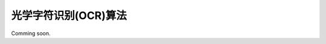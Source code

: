 ..  _algorithm_ocr:
==========================
光学字符识别(OCR)算法
==========================
Comming soon.